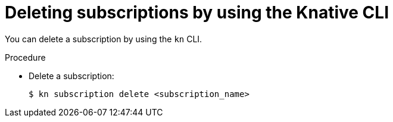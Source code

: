 [id="serverless-deleting-subscriptions-kn_{context}"]
= Deleting subscriptions by using the Knative CLI

[role="_abstract"]
You can delete a subscription by using the `kn` CLI.

.Procedure

* Delete a subscription:
+
[source,terminal]
----
$ kn subscription delete <subscription_name>
----
